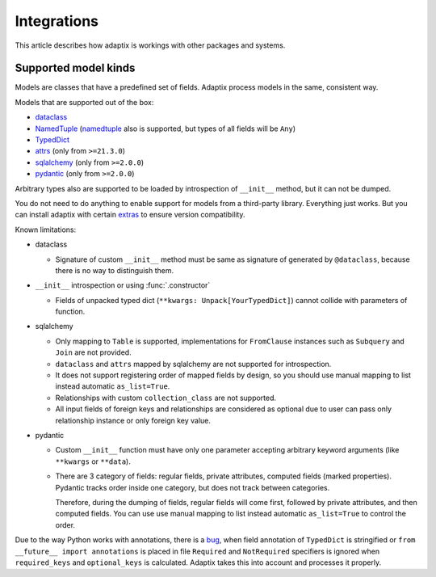 *******************
Integrations
*******************

This article describes how adaptix is workings with other packages and systems.

.. _supported-model-kinds:

Supported model kinds
=======================

Models are classes that have a predefined set of fields. Adaptix process models in the same, consistent way.

Models that are supported out of the box:

- `dataclass <https://docs.python.org/3/library/dataclasses>`_
- `NamedTuple <https://docs.python.org/3/library/typing.html#typing.NamedTuple>`_
  (`namedtuple <https://docs.python.org/3/library/collections.html#collections.namedtuple>`_
  also is supported, but types of all fields will be ``Any``)
- `TypedDict <https://docs.python.org/3/library/typing.html#typing.TypedDict>`_
- `attrs <https://www.attrs.org/en/stable/>`_ (only from ``>=21.3.0``)
- `sqlalchemy <https://docs.sqlalchemy.org/en/20/>`_ (only from ``>=2.0.0``)
- `pydantic <https://docs.pydantic.dev/latest/>`_ (only from ``>=2.0.0``)

Arbitrary types also are supported to be loaded by introspection of ``__init__`` method,
but it can not be dumped.

You do not need to do anything to enable support for models from a third-party library.
Everything just works. But you can install adaptix with certain `extras <https://packaging.python.org/en/latest/tutorials/installing-packages/#installing-extras>`_
to ensure version compatibility.


Known limitations:

- dataclass

  - Signature of custom ``__init__`` method must be same as signature of generated by ``@dataclass``,
    because there is no way to distinguish them.


- ``__init__`` introspection or using :func:`.constructor`

  - Fields of unpacked typed dict (``**kwargs: Unpack[YourTypedDict]``) cannot collide with parameters of function.

- sqlalchemy

  - Only mapping to ``Table`` is supported,
    implementations for ``FromClause`` instances such as ``Subquery`` and ``Join`` are not provided.

  - ``dataclass`` and ``attrs`` mapped by sqlalchemy are not supported for introspection.

  - It does not support registering order of mapped fields by design,
    so you should use manual mapping to list instead automatic ``as_list=True``.

  - Relationships with custom ``collection_class`` are not supported.

  - All input fields of foreign keys and relationships are considered as optional
    due to user can pass only relationship instance or only foreign key value.

- pydantic

  - Custom ``__init__`` function must have only one parameter
    accepting arbitrary keyword arguments (like ``**kwargs`` or ``**data``).

  - There are 3 category of fields: regular fields, private attributes, computed fields (marked properties).
    Pydantic tracks order inside one category, but does not track between categories.

    Therefore, during the dumping of fields, regular fields will come first,
    followed by private attributes, and then computed fields.
    You can use use manual mapping to list instead automatic ``as_list=True`` to control the order.


Due to the way Python works with annotations, there is a `bug <https://github.com/python/cpython/issues/97727>`_,
when field annotation of ``TypedDict`` is stringified or ``from __future__ import annotations`` is placed
in file ``Required`` and ``NotRequired`` specifiers is ignored
when ``required_keys`` and ``optional_keys`` is calculated.
Adaptix takes this into account and processes it properly.
